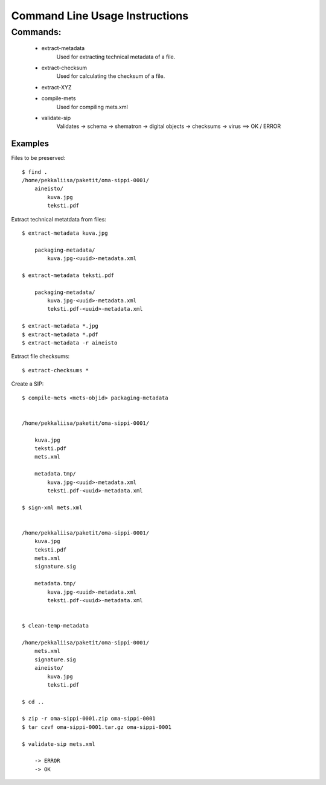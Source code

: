 
Command Line Usage Instructions
=============================



Commands:
*************************

    * extract-metadata
	Used for extracting technical metadata of a file.
    * extract-checksum
	Used for calculating the checksum of a file.
    * extract-XYZ
    * compile-mets
	Used for compiling mets.xml
    * validate-sip
	Validates
        -> schema
        -> shematron
        -> digital objects
        -> checksums
        -> virus
        ==> OK / ERROR

Examples
------------------------------------

Files to be preserved::


    $ find .
    /home/pekkaliisa/paketit/oma-sippi-0001/
        aineisto/
            kuva.jpg
            teksti.pdf

Extract technical metatdata from files::

    $ extract-metadata kuva.jpg

        packaging-metadata/
            kuva.jpg-<uuid>-metadata.xml

    $ extract-metadata teksti.pdf

        packaging-metadata/
            kuva.jpg-<uuid>-metadata.xml
            teksti.pdf-<uuid>-metadata.xml

    $ extract-metadata *.jpg
    $ extract-metadata *.pdf
    $ extract-metadata -r aineisto

Extract file checksums::

    $ extract-checksums *

Create a SIP::

    $ compile-mets <mets-objid> packaging-metadata


    /home/pekkaliisa/paketit/oma-sippi-0001/

        kuva.jpg
        teksti.pdf
        mets.xml

        metadata.tmp/
            kuva.jpg-<uuid>-metadata.xml
            teksti.pdf-<uuid>-metadata.xml

    $ sign-xml mets.xml


    /home/pekkaliisa/paketit/oma-sippi-0001/
        kuva.jpg
        teksti.pdf
        mets.xml
        signature.sig

        metadata.tmp/
            kuva.jpg-<uuid>-metadata.xml
            teksti.pdf-<uuid>-metadata.xml

            
    $ clean-temp-metadata

    /home/pekkaliisa/paketit/oma-sippi-0001/
        mets.xml
        signature.sig
        aineisto/
            kuva.jpg
            teksti.pdf

    $ cd ..

    $ zip -r oma-sippi-0001.zip oma-sippi-0001
    $ tar czvf oma-sippi-0001.tar.gz oma-sippi-0001

    $ validate-sip mets.xml

        -> ERROR
        -> OK

